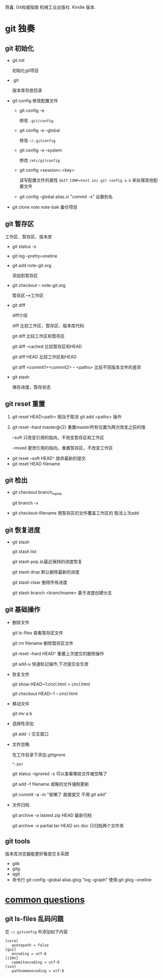 蒋鑫. Git权威指南 机械工业出版社. Kindle 版本. 
* git 独奏
** git 初始化
    - git init 
      
      初始化git项目
    - .git
      
      版本库存放目录
    - git config
      修改配置文件
      + git config -e 

        修改 =.git/config=
      + git config -e --global
        
        修改 =~/.gitconfig=
      + git config -e --system

        修改 =/etc/gitconfig=
      + git config <session>.<key>
      
        读写配置文件的属性
        =$GIT_CONF=test.ini git config a.b= 来处理其他配置文件
      + git config --global alias.ci "commit -s"
        设置别名
    - git clone note  note-bak
      备份项目
      
** git 暂存区

   [[http://7xpyfe.com1.z0.glb.clouddn.com/2017101515080826245091.png]]

   工作区、暂存区、版本库
   - git status -s
   - git log --pretty=oneline
   - git add note-git.org 

     添加到暂存区
   - git checkout -- note-git.org
     
     暂存区-->工作区
   - git diff 
     
     [[http://7xpyfe.com1.z0.glb.clouddn.com/20171015150808301278029.png]] 

     diff介绍 

     diff 比较工作区、暂存区、版本库代码

     git diff 比较工作区和暂存区

     git diff --cached 比较暂存区和HEAD

     git diff HEAD 比较工作区和HEAD

     git diff <commit1><commit2> -- <paths>  比较不同版本文件的差异

   - git stash
     
     保存进度，暂存状态
** git reset 重置

     1. git reset HEAD<path>  相当于取消 git add <paths> 操作

     2. git reset --hard master@{2}  重置master所有位置为两次改变之前的值

                  --soft       只改变引用的指向，不改变暂存区和工作区

                  --mixed      更改引用的指向，重置暂存区，不改变工作区

   - git reset --soft HEAD^ 放弃最新的提交
   - git reset HEAD filename

** git 检出
   
   - git checkout branch_name

     git branch -v
   - git checkout--filename  用暂存区的文件覆盖工作区的 取消上次add
** git 恢复进度
   
   - git stash
     
     git stash list
     
     git stash pop 从最近保持的进度恢复

     git stash drop 默认删除最新的进度

     git stash clear 删除所有进度

     git stash branch <branchname>  基于进度创建分支

** git 基础操作
   - 删除文件

     git ls-files 查看暂存区文件

     git rm filename 删除暂存区文件

     git reset --hard HEAD^ 重置上次提交的删除操作

     git add-u 快速标记操作,下次提交会生效
   - 恢复文件
     
     git show HEAD~1:circl.html > circl.html

     git checkout HEAD~1 -- circl.html
   - 移动文件
     
     git mv a b
   - 选择性添加
     
     git add -i 交互窗口
   - 文件忽略

     在工作目录下添加.gitignore

     =*.pyc=

     git status --ignored -s 可以查看哪些文件被忽略了

     git add -f filename 或略的文件强制更新
     
     git commit -a -m  "偷懒了 直接提交 不用 git add"
   - 文件归档

     git archive -o lastest.zip HEAD  最新归档

     git archive -o partial.tar HEAD src doc  只归档两个文件夹
     
     


   
** git tools
   版本库浏览器能更好看提交关系图
   - gitk
   - gitg
   - qgit
   - 命令行
     git config --global alias.glog "log --graph"  使用:git glog --oneline




* [[http://mazhuang.org/wiki/git/][common questions]]
** git ls-files 乱码问题

   在 =~/.gitconfig= 中添加如下内容
   #+BEGIN_SRC 
    [core]
       quotepath = false
    [gui]
       encoding = utf-8
    [i18n]
       commitencoding = utf-8
    [svn]
       pathnameencoding = utf-8
   #+END_SRC

   
